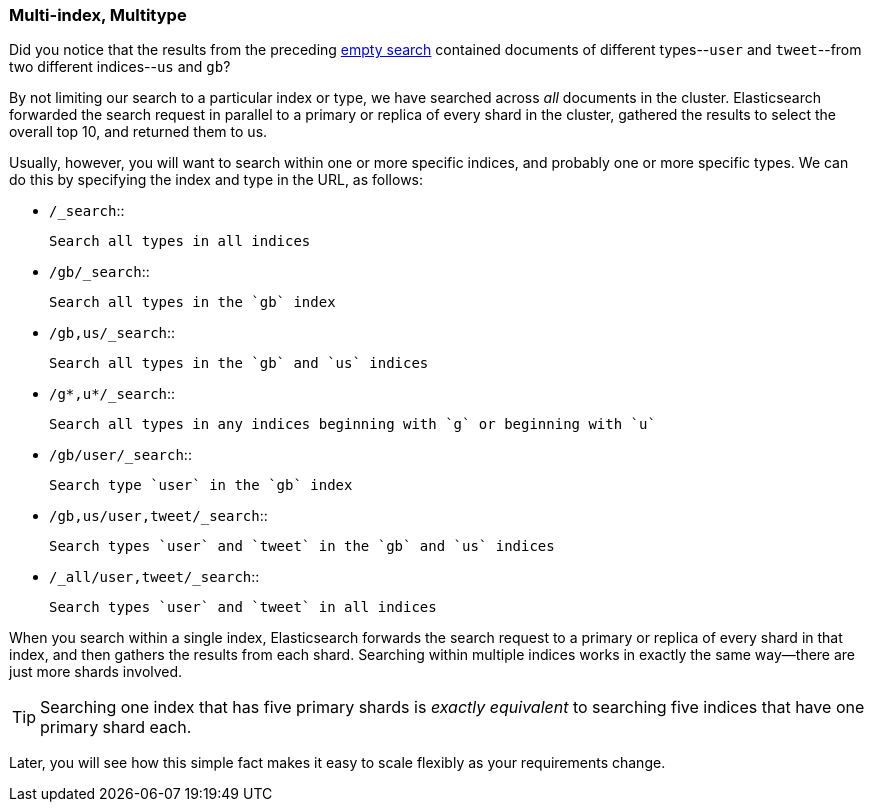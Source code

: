 [[multi-index-multi-type]]
=== Multi-index, Multitype

Did you notice that the results from the preceding <<empty-search,empty search>> 
contained documents ((("searching", "multi-index, multi-type search")))of different types--`user` and `tweet`--from two
different indices--`us` and `gb`?

By not limiting our search to a particular index or type, we have searched
across _all_ documents in the cluster. Elasticsearch forwarded the search
request in parallel to a primary or replica of every shard in the cluster,
gathered the results to select the overall top 10, and returned them to us.

Usually, however, you will((("types", "specifying in search requests")))((("indexes", "specifying in search requests"))) want to search within one or more specific indices,
and probably one or more specific types. We can do this by specifying the
index and type in the URL, as follows:

[horizontal]
* `/_search`::

    Search all types in all indices

* `/gb/_search`::

    Search all types in the `gb` index

* `/gb,us/_search`::

    Search all types in the `gb` and `us` indices

* `/g*,u*/_search`::

    Search all types in any indices beginning with `g` or beginning with `u`

* `/gb/user/_search`::

    Search type `user` in the `gb` index

* `/gb,us/user,tweet/_search`::

    Search types `user` and `tweet` in the `gb` and `us` indices

* `/_all/user,tweet/_search`::

    Search types `user` and `tweet` in all indices


When you search within a single index, Elasticsearch forwards the search
request to a primary or replica of every shard in that index, and then gathers the
results from each shard. Searching within multiple indices works in exactly
the same way--there are just more shards involved.

[TIP]
================================================

Searching one index that has five primary shards is _exactly equivalent_ to
searching five indices that have one primary shard each.

================================================

Later, you will see how this simple fact makes it easy to scale flexibly
as your requirements change.
